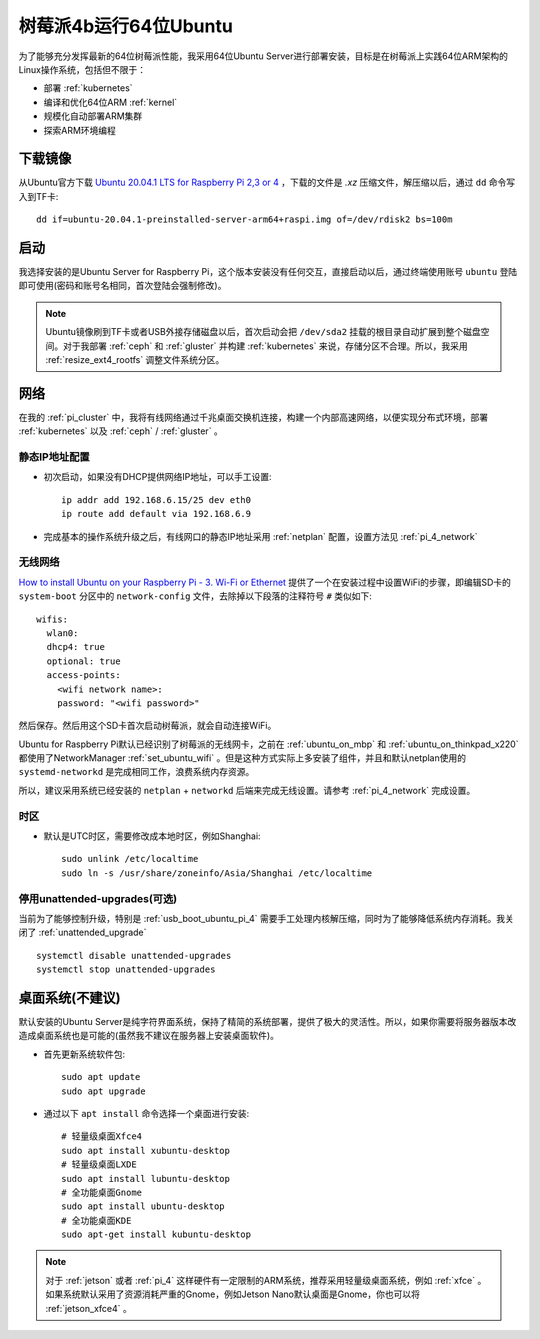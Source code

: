 .. _ubuntu64bit_pi:

=======================
树莓派4b运行64位Ubuntu
=======================

为了能够充分发挥最新的64位树莓派性能，我采用64位Ubuntu Server进行部署安装，目标是在树莓派上实践64位ARM架构的Linux操作系统，包括但不限于：

- 部署 :ref:`kubernetes`
- 编译和优化64位ARM :ref:`kernel`
- 规模化自动部署ARM集群
- 探索ARM环境编程

下载镜像
===========

从Ubuntu官方下载 `Ubuntu 20.04.1 LTS for Raspberry Pi 2,3 or 4 <https://ubuntu.com/download/raspberry-pi>`_ ，下载的文件是 `.xz` 压缩文件，解压缩以后，通过 ``dd`` 命令写入到TF卡::

   dd if=ubuntu-20.04.1-preinstalled-server-arm64+raspi.img of=/dev/rdisk2 bs=100m

启动
=======

我选择安装的是Ubuntu Server for Raspberry Pi，这个版本安装没有任何交互，直接启动以后，通过终端使用账号 ``ubuntu`` 登陆即可使用(密码和账号名相同，首次登陆会强制修改)。

.. note::

   Ubuntu镜像刷到TF卡或者USB外接存储磁盘以后，首次启动会把 ``/dev/sda2`` 挂载的根目录自动扩展到整个磁盘空间。对于我部署 :ref:`ceph` 和 :ref:`gluster` 并构建 :ref:`kubernetes` 来说，存储分区不合理。所以，我采用 :ref:`resize_ext4_rootfs` 调整文件系统分区。

网络
=====

在我的 :ref:`pi_cluster` 中，我将有线网络通过千兆桌面交换机连接，构建一个内部高速网络，以便实现分布式环境，部署 :ref:`kubernetes` 以及 :ref:`ceph` / :ref:`gluster` 。

静态IP地址配置
-----------------

- 初次启动，如果没有DHCP提供网络IP地址，可以手工设置::

   ip addr add 192.168.6.15/25 dev eth0
   ip route add default via 192.168.6.9

- 完成基本的操作系统升级之后，有线网口的静态IP地址采用 :ref:`netplan` 配置，设置方法见 :ref:`pi_4_network`

无线网络
----------

`How to install Ubuntu on your Raspberry Pi - 3. Wi-Fi or Ethernet <https://ubuntu.com/tutorials/how-to-install-ubuntu-on-your-raspberry-pi#3-wifi-or-ethernet>`_ 提供了一个在安装过程中设置WiFi的步骤，即编辑SD卡的 ``system-boot`` 分区中的 ``network-config`` 文件，去除掉以下段落的注释符号 ``#`` 类似如下::

   wifis:
     wlan0:
     dhcp4: true
     optional: true
     access-points:
       <wifi network name>:
       password: "<wifi password>"

然后保存。然后用这个SD卡首次启动树莓派，就会自动连接WiFi。

Ubuntu for Raspberry Pi默认已经识别了树莓派的无线网卡，之前在 :ref:`ubuntu_on_mbp` 和 :ref:`ubuntu_on_thinkpad_x220` 都使用了NetworkManager :ref:`set_ubuntu_wifi` 。但是这种方式实际上多安装了组件，并且和默认netplan使用的 ``systemd-networkd`` 是完成相同工作，浪费系统内存资源。

所以，建议采用系统已经安装的 ``netplan`` + ``networkd`` 后端来完成无线设置。请参考 :ref:`pi_4_network` 完成设置。

时区
-------

- 默认是UTC时区，需要修改成本地时区，例如Shanghai::

   sudo unlink /etc/localtime
   sudo ln -s /usr/share/zoneinfo/Asia/Shanghai /etc/localtime

停用unattended-upgrades(可选)
------------------------------

当前为了能够控制升级，特别是 :ref:`usb_boot_ubuntu_pi_4` 需要手工处理内核解压缩，同时为了能够降低系统内存消耗。我关闭了 :ref:`unattended_upgrade` ::

   systemctl disable unattended-upgrades
   systemctl stop unattended-upgrades

桌面系统(不建议)
==================

默认安装的Ubuntu Server是纯字符界面系统，保持了精简的系统部署，提供了极大的灵活性。所以，如果你需要将服务器版本改造成桌面系统也是可能的(虽然我不建议在服务器上安装桌面软件)。

- 首先更新系统软件包::

   sudo apt update
   sudo apt upgrade

- 通过以下 ``apt install`` 命令选择一个桌面进行安装::

   # 轻量级桌面Xfce4
   sudo apt install xubuntu-desktop
   # 轻量级桌面LXDE
   sudo apt install lubuntu-desktop
   # 全功能桌面Gnome
   sudo apt install ubuntu-desktop
   # 全功能桌面KDE
   sudo apt-get install kubuntu-desktop

.. note::

   对于 :ref:`jetson` 或者 :ref:`pi_4` 这样硬件有一定限制的ARM系统，推荐采用轻量级桌面系统，例如 :ref:`xfce` 。如果系统默认采用了资源消耗严重的Gnome，例如Jetson Nano默认桌面是Gnome，你也可以将 :ref:`jetson_xfce4` 。
